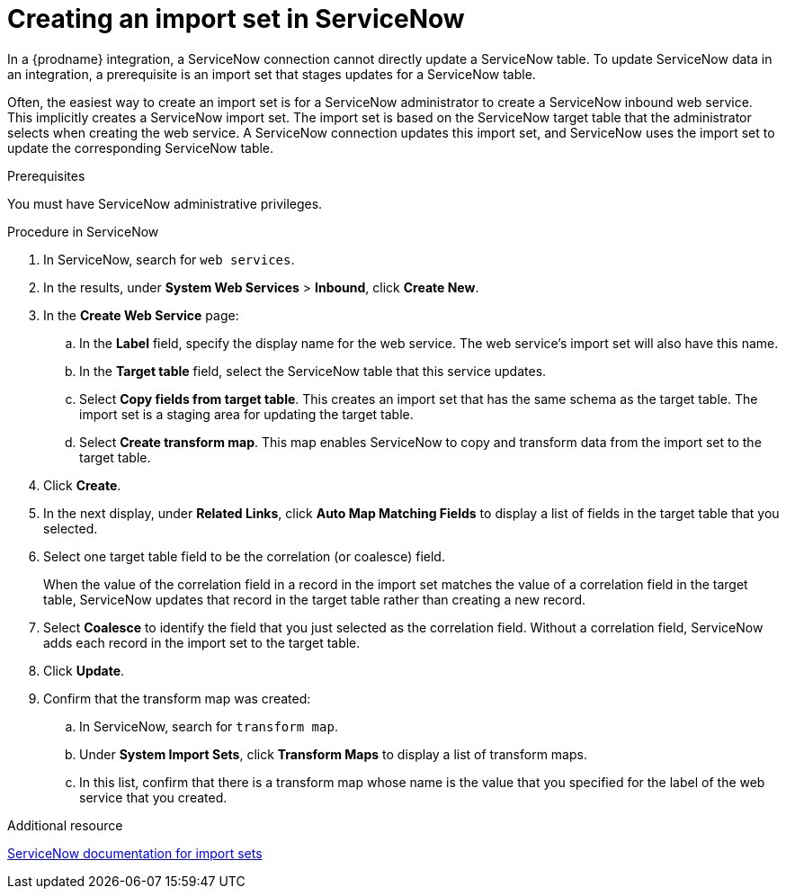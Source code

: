 // This module is included in the following assemblies:
// as_connecting-to-servicenow.adoc

[id='create-servicenow-import-set_{context}']
= Creating an import set in ServiceNow

In a {prodname} integration, a ServiceNow connection cannot directly 
update a ServiceNow table. To update ServiceNow data in an integration, 
a prerequisite is an import set that stages updates for a ServiceNow table. 

Often, the easiest way to create an import set is for
a ServiceNow administrator to create a ServiceNow 
inbound web service. This implicitly creates a ServiceNow import set. The 
import set is based on the ServiceNow target table that the administrator 
selects when creating the web service. A ServiceNow connection updates 
this import set, and ServiceNow uses the import set to update the 
corresponding ServiceNow table.

.Prerequisites
You must have ServiceNow administrative privileges. 

.Procedure in ServiceNow

. In ServiceNow, search for `web services`. 
. In the results, under *System Web Services* > *Inbound*, click *Create New*. 
. In the *Create Web Service* page:
.. In the *Label* field, specify the display name for the web service. 
The web service's import set will also have this name. 
.. In the *Target table* field, select the ServiceNow table that this service updates. 
.. Select *Copy fields from target table*. This creates an import set that has 
the same schema as the target table. The import set is a staging area for 
updating the target table.
.. Select *Create transform map*. This map enables ServiceNow to copy and 
transform data from the import set to the target table. 

. Click *Create*. 
. In the next display, under *Related Links*, click *Auto Map Matching Fields* to 
display a list of fields in the target table that you selected. 
. Select one target table field to be the correlation (or coalesce) field. 
+
When the value of the correlation field in a record in the import set 
matches the value of a correlation field in the target table, 
ServiceNow updates that record in the target table rather than creating a new record. 

. Select *Coalesce* to identify the field that you just selected
as the correlation field. Without a correlation field, ServiceNow adds each 
record in the import set to the target table.
. Click *Update*.
. Confirm that the transform map was created:
.. In ServiceNow, search for `transform map`. 
.. Under *System Import Sets*, click *Transform Maps* to display a list of transform maps. 
.. In this list, confirm that there is a transform map whose name is 
the value that you specified for the label of the web service that you created. 

.Additional resource
link:https://docs.servicenow.com/bundle/london-platform-administration/page/administer/import-sets/reference/import-sets-landing-page.html[ServiceNow documentation for import sets]

